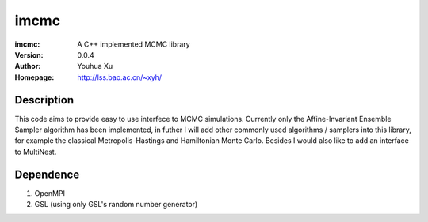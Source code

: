 ===================
imcmc
===================
:imcmc: A C++ implemented MCMC library
:Version: 0.0.4
:Author: Youhua Xu
:Homepage: http://lss.bao.ac.cn/~xyh/

Description
============

This code aims to provide easy to use interfece to MCMC simulations.  Currently only the Affine-Invariant Ensemble Sampler algorithm has been implemented, in futher I will add other commonly used algorithms / samplers into this  
library, for example the classical Metropolis-Hastings and Hamiltonian Monte Carlo. Besides I would also like to add an interface to MultiNest.

Dependence
============
1) OpenMPI
2) GSL (using only GSL's random number generator)
